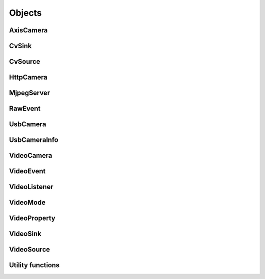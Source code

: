 .. THIS FILE IS AUTOGENERATED, DO NOT MODIFY

Objects
=======


AxisCamera
----------

.. py:class:: AxisCamera(*args, **kwargs)
   :module: cscore

   Overloaded function.
   
   1. __init__(self: cscore.AxisCamera, name: llvm::StringRef, host: llvm::StringRef) -> None
   
   Create a source for a MJPEG-over-HTTP (IP) camera.
   
   :param name: Source name (arbitrary unique identifier)
   :param urls: Array of Camera URLs
   :param kind: Camera kind (e.g. kAxis)
   
   2. __init__(self: cscore.AxisCamera, name: llvm::StringRef, host: str) -> None
   
   Create a source for a MJPEG-over-HTTP (IP) camera.
   
   :param name: Source name (arbitrary unique identifier)
   :param urls: Array of Camera URLs
   :param kind: Camera kind (e.g. kAxis)
   
   3. __init__(self: cscore.AxisCamera, name: llvm::StringRef, host: str) -> None
   
   Create a source for a MJPEG-over-HTTP (IP) camera.
   
   :param name: Source name (arbitrary unique identifier)
   :param urls: Array of Camera URLs
   :param kind: Camera kind (e.g. kAxis)
   
   4. __init__(self: cscore.AxisCamera, name: llvm::StringRef, host: llvm::ArrayRef<std::__cxx11::basic_string<char, std::char_traits<char>, std::allocator<char> > >) -> None
   
   Create a source for a MJPEG-over-HTTP (IP) camera.
   
   :param name: Source name (arbitrary unique identifier)
   :param urls: Array of Camera URLs
   :param kind: Camera kind (e.g. kAxis)
   

CvSink
------

.. py:class:: CvSink(*args, **kwargs)
   :module: cscore

   Overloaded function.
   
   1. __init__(self: cscore.CvSink) -> None
   
   2. __init__(self: cscore.CvSink, name: llvm::StringRef) -> None
   
   Create a sink for accepting OpenCV images. :meth:`grabFrame` must be called on the created sink to get each new image
   
   :param name: Source name (arbitrary unique identifier)
   
   
   .. py:method:: CvSink.getError(self: cscore.CvSink) -> str
      :module: cscore
   
      Get error string.  Call this if :meth:`grabFrame` returns 0 to determine what the error is.
      
   
   .. py:method:: CvSink.grabFrame(self: cscore.CvSink, image: numpy.ndarray, timeout: float=0.225) -> Tuple[int, numpy.ndarray]
      :module: cscore
   
      Wait for the next frame and get the image. Times out (returning 0) after timeout seconds.
      The provided image will have three 8-bit channels stored in BGR order.
      
      :returns: Frame time, or 0 on error (call :meth:`getError` to obtain the error message), returned image
                The frame time is in 1us increments
      
   
   .. py:method:: CvSink.grabFrameNoTimeout(self: cscore.CvSink, image: numpy.ndarray) -> Tuple[int, numpy.ndarray]
      :module: cscore
   
      Wait for the next frame and get the image. May block forever.
      The provided image will have three 8-bit channels stored in BGR order.
      
      :returns: Frame time, or 0 on error (call :meth:`getError` to obtain the error message), returned image
                The frame time is in 1us increments
      
   
   .. py:method:: CvSink.setDescription(self: cscore.CvSink, description: llvm::StringRef) -> None
      :module: cscore
   
      Set sink description.
      
      :param description: Description
      
   
   .. py:method:: CvSink.setEnabled(self: cscore.CvSink, enabled: bool) -> None
      :module: cscore
   
      Enable or disable getting new frames.
      Disabling will cause processFrame (for callback-based CvSinks) to not be called and :meth:`grabFrame` to not return.  This can be used to save processor resources when frames are not needed.
      

CvSource
--------

.. py:class:: CvSource(*args, **kwargs)
   :module: cscore

   Overloaded function.
   
   1. __init__(self: cscore.CvSource) -> None
   
   2. __init__(self: cscore.CvSource, name: llvm::StringRef, mode: cscore.VideoMode) -> None
   
   Create an OpenCV source.
   
   :param name: Source name (arbitrary unique identifier)
   :param mode: Video mode being generated
   
   3. __init__(self: cscore.CvSource, name: llvm::StringRef, pixelFormat: cscore.PixelFormat, width: int, height: int, fps: int) -> None
   
   Create an OpenCV source.
   
   :param name: Source name (arbitrary unique identifier)
   :param pixelFormat: Pixel format
   :param width: width
   :param height: height
   :param fps: fps
   
   
   .. py:method:: CvSource.createBooleanProperty(self: cscore.CvSource, name: llvm::StringRef, defaultValue: bool, value: bool) -> cscore.VideoProperty
      :module: cscore
   
      Create a property.
      
      :param name: Property name
      :param defaultValue: Default value
      :param value: Current value
      
      :returns: Property
      
   
   .. py:method:: CvSource.createIntegerProperty(self: cscore.CvSource, name: llvm::StringRef, minimum: int, maximum: int, step: int, defaultValue: int, value: int) -> cscore.VideoProperty
      :module: cscore
   
      Create a property.
      
      :param name: Property name
      :param minimum: Minimum value
      :param maximum: Maximum value
      :param step: Step value
      :param defaultValue: Default value
      :param value: Current value
      
      :returns: Property
      
   
   .. py:method:: CvSource.createProperty(self: cscore.CvSource, name: llvm::StringRef, kind: cscore.Kind, minimum: int, maximum: int, step: int, defaultValue: int, value: int) -> cscore.VideoProperty
      :module: cscore
   
      Create a property.
      
      :param name: Property name
      :param kind: Property kind
      :param minimum: Minimum value
      :param maximum: Maximum value
      :param step: Step value
      :param defaultValue: Default value
      :param value: Current value
      
      :returns: Property
      
   
   .. py:method:: CvSource.createStringProperty(self: cscore.CvSource, name: llvm::StringRef, value: llvm::StringRef) -> cscore.VideoProperty
      :module: cscore
   
      Create a property.
      
      :param name: Property name
      :param value: Current value
      
      :returns: Property
      
   
   .. py:method:: CvSource.notifyError(self: cscore.CvSource, msg: llvm::StringRef) -> None
      :module: cscore
   
      Signal sinks that an error has occurred.  This should be called instead of :meth:`putFrame` when an error occurs.
      
   
   .. py:method:: CvSource.putFrame(self: cscore.CvSource, arg0: numpy.ndarray) -> None
      :module: cscore
   
      Put an OpenCV image and notify sinks.
      
      Only 8-bit single-channel or 3-channel (with BGR channel order) images are supported. If the format, depth or channel order is different, use ``cv2.convertTo()`` and/or ``cv2.cvtColor()`` to convert it first.
      
      :param image: OpenCV image
      
   
   .. py:method:: CvSource.setConnected(self: cscore.CvSource, connected: bool) -> None
      :module: cscore
   
      Set source connection status.  Defaults to true.
      
      :param connected: True for connected, false for disconnected
      
   
   .. py:method:: CvSource.setDescription(self: cscore.CvSource, description: llvm::StringRef) -> None
      :module: cscore
   
      Set source description.
      
      :param description: Description
      
   
   .. py:method:: CvSource.setEnumPropertyChoices(self: cscore.CvSource, property: cscore.VideoProperty, choices: llvm::ArrayRef<std::__cxx11::basic_string<char, std::char_traits<char>, std::allocator<char> > >) -> None
      :module: cscore
   
      Configure enum property choices.
      
      :param property: Property
      :param choices: Choices
      

HttpCamera
----------

.. py:class:: HttpCamera(*args, **kwargs)
   :module: cscore

   Overloaded function.
   
   1. __init__(self: cscore.HttpCamera, name: llvm::StringRef, url: str, kind: cscore.HttpCameraKind=HttpCameraKind.kUnknown) -> None
   
   Create a source for a MJPEG-over-HTTP (IP) camera.
   
   :param name: Source name (arbitrary unique identifier)
   :param urls: Array of Camera URLs
   :param kind: Camera kind (e.g. kAxis)
   
   2. __init__(self: cscore.HttpCamera, name: llvm::StringRef, urls: llvm::ArrayRef<std::__cxx11::basic_string<char, std::char_traits<char>, std::allocator<char> > >, kind: cscore.HttpCameraKind=HttpCameraKind.kUnknown) -> None
   
   Create a source for a MJPEG-over-HTTP (IP) camera.
   
   :param name: Source name (arbitrary unique identifier)
   :param urls: Array of Camera URLs
   :param kind: Camera kind (e.g. kAxis)
   
   
   .. py:class:: HttpCamera.HttpCameraKind(self: cscore.HttpCameraKind, arg0: int) -> None
      :module: cscore
   
      
      .. py:attribute:: HttpCamera.HttpCameraKind.kAxis
         :module: cscore
         :annotation: = HttpCameraKind.kAxis
      
      
      .. py:attribute:: HttpCamera.HttpCameraKind.kCSCore
         :module: cscore
         :annotation: = HttpCameraKind.kCSCore
      
      
      .. py:attribute:: HttpCamera.HttpCameraKind.kMJPGStreamer
         :module: cscore
         :annotation: = HttpCameraKind.kMJPGStreamer
      
      
      .. py:attribute:: HttpCamera.HttpCameraKind.kUnknown
         :module: cscore
         :annotation: = HttpCameraKind.kUnknown
      
   
   .. py:method:: HttpCamera.getHttpCameraKind(self: cscore.HttpCamera) -> cscore.HttpCameraKind
      :module: cscore
   
      Get the kind of HTTP camera. Autodetection can result in returning a different value than the camera was created with.
      
   
   .. py:method:: HttpCamera.getUrls(self: cscore.HttpCamera) -> List[str]
      :module: cscore
   
      Get the URLs used to connect to the camera.
      
   
   .. py:method:: HttpCamera.setUrls(self: cscore.HttpCamera, urls: llvm::ArrayRef<std::__cxx11::basic_string<char, std::char_traits<char>, std::allocator<char> > >) -> None
      :module: cscore
   
      Change the URLs used to connect to the camera.
      

MjpegServer
-----------

.. py:class:: MjpegServer(*args, **kwargs)
   :module: cscore

   Overloaded function.
   
   1. __init__(self: cscore.MjpegServer) -> None
   
   2. __init__(self: cscore.MjpegServer, name: llvm::StringRef, listenAddress: llvm::StringRef, port: int) -> None
   
   Create a MJPEG-over-HTTP server sink.
   
   :param name: Sink name (arbitrary unique identifier)
   :param listenAddress: TCP listen address (empty string for all addresses)
   :param port: TCP port number
   
   3. __init__(self: cscore.MjpegServer, name: llvm::StringRef, port: int) -> None
   
   Create a MJPEG-over-HTTP server sink.
   
   :param name: Sink name (arbitrary unique identifier)
   :param port: TCP port number
   
   
   .. py:method:: MjpegServer.getListenAddress(self: cscore.MjpegServer) -> str
      :module: cscore
   
      Get the listen address of the server.
      
   
   .. py:method:: MjpegServer.getPort(self: cscore.MjpegServer) -> int
      :module: cscore
   
      Get the port number of the server.
      

RawEvent
--------

.. py:class:: RawEvent
   :module: cscore

   
   .. py:class:: RawEvent.Kind(self: cscore.Kind, arg0: int) -> None
      :module: cscore
   
      
      .. py:attribute:: RawEvent.Kind.kNetworkInterfacesChanged
         :module: cscore
         :annotation: = Kind.kNetworkInterfacesChanged
      
      
      .. py:attribute:: RawEvent.Kind.kSinkCreated
         :module: cscore
         :annotation: = Kind.kSinkCreated
      
      
      .. py:attribute:: RawEvent.Kind.kSinkDestroyed
         :module: cscore
         :annotation: = Kind.kSinkDestroyed
      
      
      .. py:attribute:: RawEvent.Kind.kSinkDisabled
         :module: cscore
         :annotation: = Kind.kSinkDisabled
      
      
      .. py:attribute:: RawEvent.Kind.kSinkEnabled
         :module: cscore
         :annotation: = Kind.kSinkEnabled
      
      
      .. py:attribute:: RawEvent.Kind.kSinkSourceChanged
         :module: cscore
         :annotation: = Kind.kSinkSourceChanged
      
      
      .. py:attribute:: RawEvent.Kind.kSourceConnected
         :module: cscore
         :annotation: = Kind.kSourceConnected
      
      
      .. py:attribute:: RawEvent.Kind.kSourceCreated
         :module: cscore
         :annotation: = Kind.kSourceCreated
      
      
      .. py:attribute:: RawEvent.Kind.kSourceDestroyed
         :module: cscore
         :annotation: = Kind.kSourceDestroyed
      
      
      .. py:attribute:: RawEvent.Kind.kSourceDisconnected
         :module: cscore
         :annotation: = Kind.kSourceDisconnected
      
      
      .. py:attribute:: RawEvent.Kind.kSourcePropertyChoicesUpdated
         :module: cscore
         :annotation: = Kind.kSourcePropertyChoicesUpdated
      
      
      .. py:attribute:: RawEvent.Kind.kSourcePropertyCreated
         :module: cscore
         :annotation: = Kind.kSourcePropertyCreated
      
      
      .. py:attribute:: RawEvent.Kind.kSourcePropertyValueUpdated
         :module: cscore
         :annotation: = Kind.kSourcePropertyValueUpdated
      
      
      .. py:attribute:: RawEvent.Kind.kSourceVideoModeChanged
         :module: cscore
         :annotation: = Kind.kSourceVideoModeChanged
      
      
      .. py:attribute:: RawEvent.Kind.kSourceVideoModesUpdated
         :module: cscore
         :annotation: = Kind.kSourceVideoModesUpdated
      
   
   .. py:attribute:: RawEvent.kind
      :module: cscore
   
   
   .. py:attribute:: RawEvent.mode
      :module: cscore
   
   
   .. py:attribute:: RawEvent.name
      :module: cscore
   
   
   .. py:attribute:: RawEvent.sinkHandle
      :module: cscore
   
   
   .. py:attribute:: RawEvent.sourceHandle
      :module: cscore
   
   
   .. py:attribute:: RawEvent.value
      :module: cscore
   
   
   .. py:attribute:: RawEvent.valueStr
      :module: cscore
   

UsbCamera
---------

.. py:class:: UsbCamera(*args, **kwargs)
   :module: cscore

   Overloaded function.
   
   1. __init__(self: cscore.UsbCamera) -> None
   
   2. __init__(self: cscore.UsbCamera, name: llvm::StringRef, dev: int) -> None
   
   Create a source for a USB camera based on device number.
   
   :param name: Source name (arbitrary unique identifier)
   :param dev: Device number (e.g. 0 for ``/dev/video0``)
   
   3. __init__(self: cscore.UsbCamera, name: llvm::StringRef, path: llvm::StringRef) -> None
   
   Create a source for a USB camera based on device path.
   
   :param name: Source name (arbitrary unique identifier)
   :param path: Path to device (e.g. ``/dev/video0`` on Linux)
   
   
   .. py:method:: UsbCamera.enumerateUsbCameras() -> List[cscore.UsbCameraInfo]
      :module: cscore
   
      Enumerate USB cameras on the local system.
      
      :returns: list of USB camera information (one for each camera)
      
   
   .. py:method:: UsbCamera.getPath(self: cscore.UsbCamera) -> str
      :module: cscore
   
      Get the path to the device.
      

UsbCameraInfo
-------------

.. py:class:: UsbCameraInfo
   :module: cscore

   
   .. py:attribute:: UsbCameraInfo.dev
      :module: cscore
   
   
   .. py:attribute:: UsbCameraInfo.name
      :module: cscore
   
   
   .. py:attribute:: UsbCameraInfo.path
      :module: cscore
   

VideoCamera
-----------

.. py:class:: VideoCamera(self: cscore.VideoCamera) -> None
   :module: cscore

   
   .. py:class:: VideoCamera.WhiteBalance(self: cscore.WhiteBalance, arg0: int) -> None
      :module: cscore
   
      
      .. py:attribute:: VideoCamera.WhiteBalance.kFixedFlourescent2
         :module: cscore
         :annotation: = WhiteBalance.kFixedFlourescent2
      
      
      .. py:attribute:: VideoCamera.WhiteBalance.kFixedFluorescent1
         :module: cscore
         :annotation: = WhiteBalance.kFixedFluorescent1
      
      
      .. py:attribute:: VideoCamera.WhiteBalance.kFixedIndoor
         :module: cscore
         :annotation: = WhiteBalance.kFixedIndoor
      
      
      .. py:attribute:: VideoCamera.WhiteBalance.kFixedOutdoor1
         :module: cscore
         :annotation: = WhiteBalance.kFixedOutdoor1
      
      
      .. py:attribute:: VideoCamera.WhiteBalance.kFixedOutdoor2
         :module: cscore
         :annotation: = WhiteBalance.kFixedOutdoor2
      
   
   .. py:method:: VideoCamera.getBrightness(self: cscore.VideoCamera) -> int
      :module: cscore
   
      Get the brightness, as a percentage (0-100).
      
   
   .. py:method:: VideoCamera.setBrightness(self: cscore.VideoCamera, brightness: int) -> None
      :module: cscore
   
      Set the brightness, as a percentage (0-100).
      
   
   .. py:method:: VideoCamera.setExposureAuto(self: cscore.VideoCamera) -> None
      :module: cscore
   
      Set the exposure to auto aperature.
      
   
   .. py:method:: VideoCamera.setExposureHoldCurrent(self: cscore.VideoCamera) -> None
      :module: cscore
   
      Set the exposure to hold current.
      
   
   .. py:method:: VideoCamera.setExposureManual(self: cscore.VideoCamera, value: int) -> None
      :module: cscore
   
      Set the exposure to manual, as a percentage (0-100).
      
   
   .. py:method:: VideoCamera.setWhiteBalanceAuto(self: cscore.VideoCamera) -> None
      :module: cscore
   
      Set the white balance to auto.
      
   
   .. py:method:: VideoCamera.setWhiteBalanceHoldCurrent(self: cscore.VideoCamera) -> None
      :module: cscore
   
      Set the white balance to hold current.
      
   
   .. py:method:: VideoCamera.setWhiteBalanceManual(self: cscore.VideoCamera, value: int) -> None
      :module: cscore
   
      Set the white balance to manual, with specified color temperature.
      

VideoEvent
----------

.. py:class:: VideoEvent
   :module: cscore

   
   .. py:method:: VideoEvent.getProperty(self: cscore.VideoEvent) -> cscore.VideoProperty
      :module: cscore
   
   
   .. py:method:: VideoEvent.getSink(self: cscore.VideoEvent) -> cscore.VideoSink
      :module: cscore
   
   
   .. py:method:: VideoEvent.getSource(self: cscore.VideoEvent) -> cscore.VideoSource
      :module: cscore
   

VideoListener
-------------

.. py:class:: VideoListener(self: cscore.VideoListener, callback: Callable[[cscore.VideoEvent], None], eventMask: int, immediateNotify: bool) -> None
   :module: cscore

   Create an event listener.
   
   :param callback: Callback function
   :param eventMask: Bitmask of VideoEvent.Kind values
   :param immediateNotify: Whether callback should be immediately called with a representative set of events for the current library state.
   

VideoMode
---------

.. py:class:: VideoMode(*args, **kwargs)
   :module: cscore

   Overloaded function.
   
   1. __init__(self: cscore.VideoMode) -> None
   
   2. __init__(self: cscore.VideoMode, arg0: cs::VideoMode::PixelFormat, arg1: int, arg2: int, arg3: int) -> None
   
   
   .. py:class:: VideoMode.PixelFormat(self: cscore.PixelFormat, arg0: int) -> None
      :module: cscore
   
      
      .. py:attribute:: VideoMode.PixelFormat.kBGR
         :module: cscore
         :annotation: = PixelFormat.kBGR
      
      
      .. py:attribute:: VideoMode.PixelFormat.kGray
         :module: cscore
         :annotation: = PixelFormat.kGray
      
      
      .. py:attribute:: VideoMode.PixelFormat.kMJPEG
         :module: cscore
         :annotation: = PixelFormat.kMJPEG
      
      
      .. py:attribute:: VideoMode.PixelFormat.kRGB565
         :module: cscore
         :annotation: = PixelFormat.kRGB565
      
      
      .. py:attribute:: VideoMode.PixelFormat.kUnknown
         :module: cscore
         :annotation: = PixelFormat.kUnknown
      
      
      .. py:attribute:: VideoMode.PixelFormat.kYUYV
         :module: cscore
         :annotation: = PixelFormat.kYUYV
      
   
   .. py:attribute:: VideoMode.fps
      :module: cscore
   
   
   .. py:attribute:: VideoMode.height
      :module: cscore
   
   
   .. py:attribute:: VideoMode.pixelFormat
      :module: cscore
   
   
   .. py:attribute:: VideoMode.width
      :module: cscore
   

VideoProperty
-------------

.. py:class:: VideoProperty(self: cscore.VideoProperty) -> None
   :module: cscore

   
   .. py:class:: VideoProperty.Kind(self: cscore.Kind, arg0: int) -> None
      :module: cscore
   
      
      .. py:attribute:: VideoProperty.Kind.kBoolean
         :module: cscore
         :annotation: = Kind.kBoolean
      
      
      .. py:attribute:: VideoProperty.Kind.kEnum
         :module: cscore
         :annotation: = Kind.kEnum
      
      
      .. py:attribute:: VideoProperty.Kind.kInteger
         :module: cscore
         :annotation: = Kind.kInteger
      
      
      .. py:attribute:: VideoProperty.Kind.kNone
         :module: cscore
         :annotation: = Kind.kNone
      
      
      .. py:attribute:: VideoProperty.Kind.kString
         :module: cscore
         :annotation: = Kind.kString
      
   
   .. py:method:: VideoProperty.get(self: cscore.VideoProperty) -> int
      :module: cscore
   
   
   .. py:method:: VideoProperty.getChoices(self: cscore.VideoProperty) -> List[str]
      :module: cscore
   
   
   .. py:method:: VideoProperty.getDefault(self: cscore.VideoProperty) -> int
      :module: cscore
   
   
   .. py:method:: VideoProperty.getKind(self: cscore.VideoProperty) -> cs::VideoProperty::Kind
      :module: cscore
   
   
   .. py:method:: VideoProperty.getLastStatus(self: cscore.VideoProperty) -> int
      :module: cscore
   
   
   .. py:method:: VideoProperty.getMax(self: cscore.VideoProperty) -> int
      :module: cscore
   
   
   .. py:method:: VideoProperty.getMin(self: cscore.VideoProperty) -> int
      :module: cscore
   
   
   .. py:method:: VideoProperty.getName(self: cscore.VideoProperty) -> str
      :module: cscore
   
   
   .. py:method:: VideoProperty.getStep(self: cscore.VideoProperty) -> int
      :module: cscore
   
   
   .. py:method:: VideoProperty.getString(self: cscore.VideoProperty) -> str
      :module: cscore
   
   
   .. py:method:: VideoProperty.isBoolean(self: cscore.VideoProperty) -> bool
      :module: cscore
   
   
   .. py:method:: VideoProperty.isEnum(self: cscore.VideoProperty) -> bool
      :module: cscore
   
   
   .. py:method:: VideoProperty.isInteger(self: cscore.VideoProperty) -> bool
      :module: cscore
   
   
   .. py:method:: VideoProperty.isString(self: cscore.VideoProperty) -> bool
      :module: cscore
   
   
   .. py:method:: VideoProperty.set(self: cscore.VideoProperty, value: int) -> None
      :module: cscore
   
   
   .. py:method:: VideoProperty.setString(self: cscore.VideoProperty, value: llvm::StringRef) -> None
      :module: cscore
   

VideoSink
---------

.. py:class:: VideoSink(*args, **kwargs)
   :module: cscore

   Overloaded function.
   
   1. __init__(self: cscore.VideoSink) -> None
   
   2. __init__(self: cscore.VideoSink, sink: cscore.VideoSink) -> None
   
   
   .. py:class:: VideoSink.Kind(self: cscore.Kind, arg0: int) -> None
      :module: cscore
   
      
      .. py:attribute:: VideoSink.Kind.kCv
         :module: cscore
         :annotation: = Kind.kCv
      
      
      .. py:attribute:: VideoSink.Kind.kMjpeg
         :module: cscore
         :annotation: = Kind.kMjpeg
      
      
      .. py:attribute:: VideoSink.Kind.kUnknown
         :module: cscore
         :annotation: = Kind.kUnknown
      
   
   .. py:method:: VideoSink.enumerateSinks() -> List[cscore.VideoSink]
      :module: cscore
   
      Enumerate all existing sinks.
      
      :returns: list of sinks.
      
   
   .. py:method:: VideoSink.getDescription(self: cscore.VideoSink) -> str
      :module: cscore
   
      Get the sink description.  This is sink-kind specific.
      
   
   .. py:method:: VideoSink.getHandle(self: cscore.VideoSink) -> int
      :module: cscore
   
   
   .. py:method:: VideoSink.getKind(self: cscore.VideoSink) -> cs::VideoSink::Kind
      :module: cscore
   
      Get the kind of the sink.
      
   
   .. py:method:: VideoSink.getLastStatus(self: cscore.VideoSink) -> int
      :module: cscore
   
   
   .. py:method:: VideoSink.getName(self: cscore.VideoSink) -> str
      :module: cscore
   
      Get the name of the sink.  The name is an arbitrary identifier provided when the sink is created, and should be unique.
      
   
   .. py:method:: VideoSink.getSource(self: cscore.VideoSink) -> cscore.VideoSource
      :module: cscore
   
      Get the connected source.
      
      :returns: Connected source (empty if none connected).
      
   
   .. py:method:: VideoSink.getSourceProperty(self: cscore.VideoSink, arg0: llvm::StringRef) -> cscore.VideoProperty
      :module: cscore
   
      Get a property of the associated source.
      
      :param name: Property name
      :returns: Property (VideoSink.Kind.kNone if no property with the given name exists or no source connected)
      
   
   .. py:method:: VideoSink.setSource(self: cscore.VideoSink, source: cscore.VideoSource) -> None
      :module: cscore
   
      Configure which source should provide frames to this sink.  Each sink can accept frames from only a single source, but a single source can provide frames to multiple clients.
      
      :param source: Source
      

VideoSource
-----------

.. py:class:: VideoSource(*args, **kwargs)
   :module: cscore

   Overloaded function.
   
   1. __init__(self: cscore.VideoSource) -> None
   
   2. __init__(self: cscore.VideoSource, source: cscore.VideoSource) -> None
   
   
   .. py:class:: VideoSource.Kind(self: cscore.Kind, arg0: int) -> None
      :module: cscore
   
      
      .. py:attribute:: VideoSource.Kind.kCv
         :module: cscore
         :annotation: = Kind.kCv
      
      
      .. py:attribute:: VideoSource.Kind.kHttp
         :module: cscore
         :annotation: = Kind.kHttp
      
      
      .. py:attribute:: VideoSource.Kind.kUnknown
         :module: cscore
         :annotation: = Kind.kUnknown
      
      
      .. py:attribute:: VideoSource.Kind.kUsb
         :module: cscore
         :annotation: = Kind.kUsb
      
   
   .. py:method:: VideoSource.enumerateProperties(self: cscore.VideoSource) -> List[cscore.VideoProperty]
      :module: cscore
   
      Enumerate all properties of this source
      
   
   .. py:method:: VideoSource.enumerateSinks(self: cscore.VideoSource) -> List[cs::VideoSink]
      :module: cscore
   
      Enumerate all sinks connected to this source.
      
      :returns: list of sinks.
      
   
   .. py:method:: VideoSource.enumerateSources() -> List[cscore.VideoSource]
      :module: cscore
   
      Enumerate all existing sources.
      
      :returns: list of sources.
      
   
   .. py:method:: VideoSource.enumerateVideoModes(self: cscore.VideoSource) -> List[cscore.VideoMode]
      :module: cscore
   
      Enumerate all known video modes for this source.
      
   
   .. py:method:: VideoSource.getDescription(self: cscore.VideoSource) -> str
      :module: cscore
   
      Get the source description.  This is source-kind specific.
      
   
   .. py:method:: VideoSource.getHandle(self: cscore.VideoSource) -> int
      :module: cscore
   
   
   .. py:method:: VideoSource.getKind(self: cscore.VideoSource) -> cs::VideoSource::Kind
      :module: cscore
   
      Get the kind of the source
      
   
   .. py:method:: VideoSource.getLastFrameTime(self: cscore.VideoSource) -> int
      :module: cscore
   
      Get the last time a frame was captured.
      
   
   .. py:method:: VideoSource.getLastStatus(self: cscore.VideoSource) -> int
      :module: cscore
   
   
   .. py:method:: VideoSource.getName(self: cscore.VideoSource) -> str
      :module: cscore
   
      Get the name of the source. The name is an arbitrary identifier provided when the source is created, and should be unique.
      
   
   .. py:method:: VideoSource.getProperty(self: cscore.VideoSource, name: llvm::StringRef) -> cscore.VideoProperty
      :module: cscore
   
      Get a property.
      
      :param name: Property name
      :returns: Property contents (VideoSource.Kind.kNone if no property with the given name exists)
      
   
   .. py:method:: VideoSource.getVideoMode(self: cscore.VideoSource) -> cscore.VideoMode
      :module: cscore
   
      Get the current video mode.
      
   
   .. py:method:: VideoSource.isConnected(self: cscore.VideoSource) -> bool
      :module: cscore
   
      Is the source currently connected to whatever is providing the images?
      
   
   .. py:method:: VideoSource.setFPS(self: cscore.VideoSource, fps: int) -> bool
      :module: cscore
   
      Set the frames per second (FPS).
      
      :param fps: desired FPS
      :returns: True if set successfully
      
   
   .. py:method:: VideoSource.setPixelFormat(self: cscore.VideoSource, pixelFormat: cscore.PixelFormat) -> bool
      :module: cscore
   
      Set the pixel format.
      
      :param pixelFormat: desired pixel format
      :returns: True if set successfully
      
   
   .. py:method:: VideoSource.setResolution(self: cscore.VideoSource, width: int, height: int) -> bool
      :module: cscore
   
      Set the resolution.
      
      :param width: desired width
      :param height: desired height
      :returns: True if set successfully
      
   
   .. py:method:: VideoSource.setVideoMode(*args, **kwargs)
      :module: cscore
   
      Overloaded function.
      
      1. setVideoMode(self: cscore.VideoSource, mode: cscore.VideoMode) -> bool
      
      Set the video mode.
      
      :param mode: Video mode
      
      2. setVideoMode(self: cscore.VideoSource, pixelFormat: cscore.PixelFormat, width: int, height: int, fps: int) -> bool
      
      Set the video mode.
      
      :param pixelFormat: desired pixel format
      :param width: desired width
      :param height: desired height
      :param fps: desired FPS
      :returns: True if set successfully
      

Utility functions
-----------------

.. py:function:: getHttpCameraUrls(arg0: int) -> List[str]
   :module: cscore


.. py:function:: getMjpegServerListenAddress(arg0: int, arg1: int) -> str
   :module: cscore


.. py:function:: getMjpegServerPort(arg0: int) -> List[str]
   :module: cscore


.. py:function:: getNetworkInterfaces() -> List[str]
   :module: cscore


.. py:function:: getUsbCameraPath(arg0: int) -> str
   :module: cscore


.. py:function:: setLogger(arg0: Callable[[int, str, int, str], None], arg1: int) -> None
   :module: cscore

